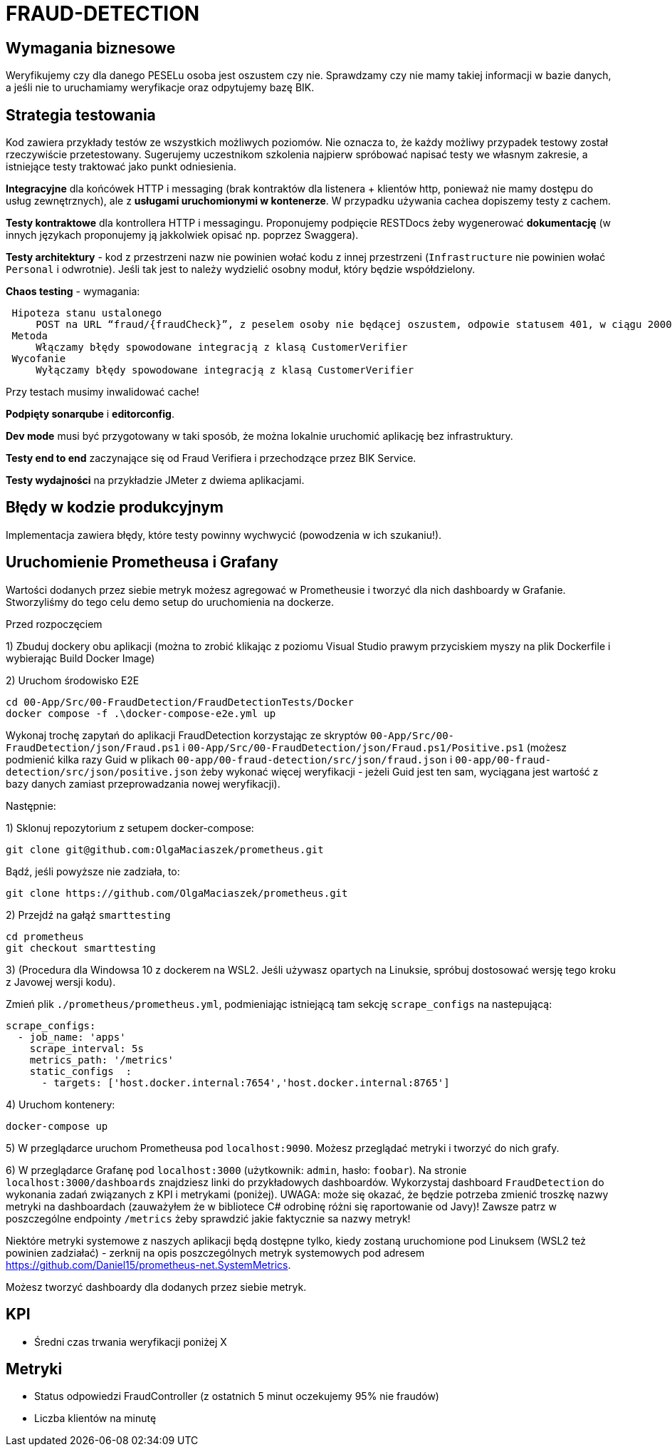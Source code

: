 = FRAUD-DETECTION

== Wymagania biznesowe

Weryfikujemy czy dla danego PESELu osoba jest oszustem czy nie. Sprawdzamy czy nie mamy takiej informacji w bazie danych, a jeśli nie to uruchamiamy weryfikacje oraz odpytujemy bazę BIK.

== Strategia testowania

Kod zawiera przykłady testów ze wszystkich możliwych poziomów. Nie oznacza to, że każdy możliwy przypadek testowy został rzeczywiście przetestowany. Sugerujemy uczestnikom szkolenia najpierw spróbować napisać testy we własnym zakresie, a istniejące testy traktować jako punkt odniesienia.

**Integracyjne** dla końcówek HTTP i messaging (brak kontraktów dla listenera + klientów http, ponieważ nie mamy dostępu do usług zewnętrznych), ale z **usługami uruchomionymi w kontenerze**. W przypadku używania cachea dopiszemy testy z cachem.

**Testy kontraktowe** dla kontrollera HTTP i messagingu. Proponujemy podpięcie RESTDocs żeby wygenerować **dokumentację** (w innych językach proponujemy ją jakkolwiek opisać np. poprzez Swaggera).

**Testy architektury** - kod z przestrzeni nazw nie powinien wołać kodu z innej przestrzeni (`Infrastructure` nie powinien wołać `Personal` i odwrotnie). Jeśli tak jest to należy wydzielić osobny moduł, który będzie współdzielony.

**Chaos testing** - wymagania:

```
 Hipoteza stanu ustalonego
     POST na URL “fraud/{fraudCheck}”, z peselem osoby nie będącej oszustem, odpowie statusem 401, w ciągu 2000 ms
 Metoda
     Włączamy błędy spowodowane integracją z klasą CustomerVerifier
 Wycofanie
     Wyłączamy błędy spowodowane integracją z klasą CustomerVerifier
```

Przy testach musimy inwalidować cache!

**Podpięty sonarqube** i **editorconfig**.

**Dev mode** musi być przygotowany w taki sposób, że można lokalnie uruchomić aplikację bez infrastruktury.

**Testy end to end** zaczynające się od Fraud Verifiera i przechodzące przez BIK Service.

**Testy wydajności** na przykładzie JMeter z dwiema aplikacjami.

== Błędy w kodzie produkcyjnym

Implementacja zawiera błędy, które testy powinny wychwycić (powodzenia w ich szukaniu!).

== Uruchomienie Prometheusa i Grafany

Wartości dodanych przez siebie metryk możesz agregować w Prometheusie i tworzyć dla nich dashboardy w Grafanie. Stworzyliśmy do tego celu demo setup do uruchomienia na dockerze.

Przed rozpoczęciem 

1) Zbuduj dockery obu aplikacji (można to zrobić klikając z poziomu Visual Studio prawym przyciskiem myszy na plik Dockerfile i wybierając Build Docker Image)

2) Uruchom środowisko E2E

```
cd 00-App/Src/00-FraudDetection/FraudDetectionTests/Docker
docker compose -f .\docker-compose-e2e.yml up
```


Wykonaj trochę zapytań do aplikacji FraudDetection korzystając ze skryptów `00-App/Src/00-FraudDetection/json/Fraud.ps1` i `00-App/Src/00-FraudDetection/json/Fraud.ps1/Positive.ps1` (możesz podmienić kilka razy Guid w plikach `00-app/00-fraud-detection/src/json/fraud.json` i `00-app/00-fraud-detection/src/json/positive.json` żeby wykonać więcej weryfikacji - jeżeli Guid jest ten sam, wyciągana jest wartość z bazy danych zamiast przeprowadzania nowej weryfikacji).

Następnie:

1) Sklonuj repozytorium z setupem docker-compose:

```
git clone git@github.com:OlgaMaciaszek/prometheus.git
```

Bądź, jeśli powyższe nie zadziała, to:

```
git clone https://github.com/OlgaMaciaszek/prometheus.git
```

2) Przejdź na gałąź `smarttesting`

```
cd prometheus
git checkout smarttesting
```

3) (Procedura dla Windowsa 10 z dockerem na WSL2. Jeśli używasz opartych na Linuksie, spróbuj dostosować wersję tego kroku z Javowej wersji kodu).

Zmień plik `./prometheus/prometheus.yml`, podmieniając istniejącą tam sekcję `scrape_configs` na nastepującą:

```
scrape_configs:
  - job_name: 'apps'
    scrape_interval: 5s
    metrics_path: '/metrics'
    static_configs  :
      - targets: ['host.docker.internal:7654','host.docker.internal:8765']
```

4) Uruchom kontenery:

```
docker-compose up
```

5) W przeglądarce uruchom Prometheusa pod `localhost:9090`. Możesz przeglądać metryki i tworzyć do nich grafy.

6) W przeglądarce Grafanę pod `localhost:3000` (użytkownik: `admin`, hasło: `foobar`). Na stronie `localhost:3000/dashboards` znajdziesz linki do przykładowych dashboardów. Wykorzystaj dashboard `FraudDetection` do wykonania zadań związanych z KPI i metrykami (poniżej). UWAGA: może się okazać, że będzie potrzeba zmienić troszkę nazwy metryki na dashboardach (zauważyłem że w bibliotece C# odrobinę różni się raportowanie od Javy)! Zawsze patrz w poszczególne endpointy `/metrics` żeby sprawdzić jakie faktycznie sa nazwy metryk!

Niektóre metryki systemowe z naszych aplikacji będą dostępne tylko, kiedy zostaną uruchomione pod Linuksem (WSL2 też powinien zadziałać) - zerknij na opis poszczególnych metryk systemowych pod adresem https://github.com/Daniel15/prometheus-net.SystemMetrics.

Możesz tworzyć dashboardy dla dodanych przez siebie metryk.

== KPI
// Dodaliśmy metrykę typu `Timer` o nazwie` customer_verification` i wykres `Mean Verification time` w Grafanie; TODO: dodaj więcej KPI
* Średni czas trwania weryfikacji poniżej X

== Metryki
// Dodaliśmy metryki typu `Counter`, nazywające się `fraudcheck_results_failure` i `fraudcheck_results_success`; TODO: wykorzystaj je do utworzenia w grafanie wykresu, który pozwoli Ci monitorować wymaganie poniżej:
* Status odpowiedzi FraudController (z ostatnich 5 minut oczekujemy 95% nie fraudów)
// TODO: dodaj metrykę w kodzie i wykres w Grafanie:
* Liczba klientów na minutę
